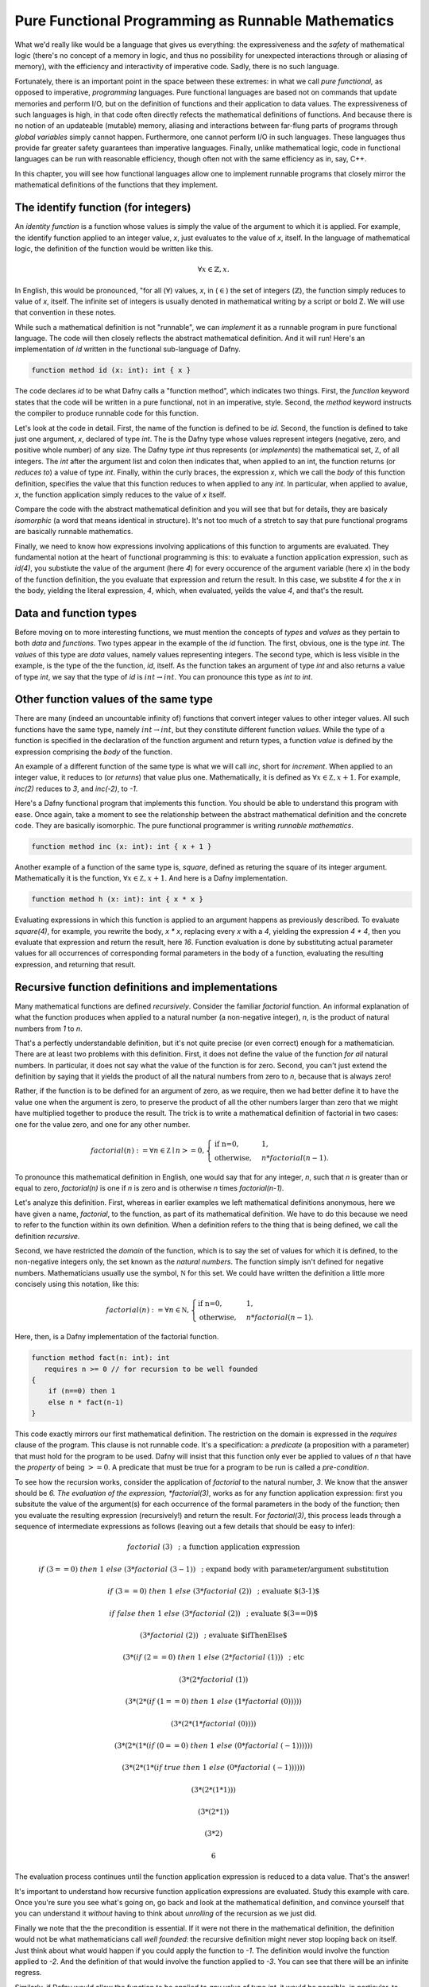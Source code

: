 Pure Functional Programming as Runnable Mathematics
===================================================

What we'd really like would be a language that gives us everything:
the expressiveness and the *safety* of mathematical logic (there's no
concept of a memory in logic, and thus no possibility for unexpected
interactions through or aliasing of memory), with the efficiency and
interactivity of imperative code. Sadly, there is no such language.

Fortunately, there is an important point in the space between these
extremes: in what we call *pure functional,* as opposed to imperative,
*programming* languages. Pure functional languages are based not on
commands that update memories and perform I/O, but on the definition
of functions and their application to data values. The expressiveness
of such languages is high, in that code often directly refects the
mathematical definitions of functions. And because there is no notion
of an updateable (mutable) memory, aliasing and interactions between
far-flung parts of programs through *global variables* simply cannot
happen. Furthermore, one cannot perform I/O in such languages. These
languages thus provide far greater safety guarantees than imperative
languages.  Finally, unlike mathematical logic, code in functional
languages can be run with reasonable efficiency, though often not with
the same efficiency as in, say, C++. 

In this chapter, you will see how functional languages allow one to
implement runnable programs that closely mirror the mathematical
definitions of the functions that they implement.


The identify function (for integers)
------------------------------------

An *identity function* is a function whose values is simply the value
of the argument to which it is applied. For example, the identify
function applied to an integer value, *x*, just evaluates to the value
of *x*, itself. In the language of mathematical logic, the definition
of the function would be written like this.

.. math::

   \forall x \in \mathbb{Z}, x.

In English, this would be pronounced, "for all (:math:`\forall`)
values, *x*, in (:math:`\in`) the set of integers
(:math:`\mathbb{Z}`), the function simply reduces to value of *x*,
itself. The infinite set of integers is usually denoted in
mathematical writing by a script or bold Z. We will use that
convention in these notes.

While such a mathematical definition is not "runnable", we can
*implement* it as a runnable program in pure functional language. The
code will then closely reflects the abstract mathematical definition.
And it will run!  Here's an implementation of *id* written in the
functional sub-language of Dafny.

.. code-block:: dafny

   function method id (x: int): int { x }

The code declares *id* to be what Dafny calls a "function method",
which indicates two things.  First, the *function* keyword states that
the code will be written in a pure functional, not in an imperative,
style. Second, the *method* keyword instructs the compiler to produce
runnable code for this function.

Let's look at the code in detail. First, the name of the function is
defined to be *id*. Second, the function is defined to take just one
argument, *x*, declared of type *int*.  The is the Dafny type whose
values represent integers (negative, zero, and positive whole number)
of any size. The Dafny type *int* thus represents (or *implements*)
the mathematical set, :math:`{\mathbb Z}`, of all integers. The *int*
after the argument list and colon then indicates that, when applied to
an int, the function returns (or *reduces to*) a value of type *int*.
Finally, within the curly braces, the expression *x*, which we call
the *body* of this function definition, specifies the value that this
function reduces to when applied to any *int*. In particular, when
applied to avalue, *x*, the function application simply reduces to the
value of *x* itself.

Compare the code with the abstract mathematical definition and you
will see that but for details, they are basicaly *isomorphic* (a word
that means identical in structure). It's not too much of a stretch to
say that pure functional programs are basically runnable mathematics.

Finally, we need to know how expressions involving applications of
this function to arguments are evaluated. They fundamental notion at
the heart of functional programming is this: to evaluate a function
application expression, such as *id(4)*, you substiute the value of
the argument (here *4*) for every occurence of the argument variable
(here *x*) in the body of the function definition, the you evaluate
that expression and return the result. In this case, we substite *4*
for the *x* in the body, yielding the literal expression, *4*, which,
when evaluated, yeilds the value *4*, and that's the result.

Data and function types
-----------------------

Before moving on to more interesting functions, we must mention the
concepts of *types* and *values* as they pertain to both *data* and
*functions*. Two types appear in the example of the *id* function. The
first, obvious, one is the type *int*. The *values* of this type are
*data* values, namely values representing integers. The second type,
which is less visible in the example, is the type of the the function,
*id*, itself. As the function takes an argument of type *int* and also
returns a value of type *int*, we say that the type of *id* is
:math:`int \rightarrow int`. You can pronounce this type as *int to
int*.

Other function values of the same type
--------------------------------------

There are many (indeed an uncountable infinity of) functions that
convert integer values to other integer values. All such functions
have the same type, namely :math:`int \rightarrow int`, but they
constitute different function *values*. While the type of a function
is specified in the declaration of the function argument and return
types, a function *value* is defined by the expression comprising the
*body* of the function.

An example of a different function of the same type is what we will
call *inc*, short for *increment*. When applied to an integer value,
it reduces to (or *returns*) that value plus one. Mathematically, it
is defined as :math:`\forall x \in {\mathbb Z}, x + 1`. For example,
*inc(2)* reduces to *3*, and *inc(-2)*, to *-1*.

Here's a Dafny functional program that implements this function. You
should be able to understand this program with ease. Once again, take
a moment to see the relationship between the abstract mathematical
definition and the concrete code. They are basically isomorphic. The
pure functional programmer is writing *runnable mathematics*.

.. code-block:: dafny

   function method inc (x: int): int { x + 1 }


Another example of a function of the same type is, *square*, defined
as returing the square of its integer argument. Mathematically it is
the function, :math:`\forall x \in {\mathbb Z}, x + 1`. And here is
a Dafny implementation. 

.. code-block:: dafny

   function method h (x: int): int { x * x }

Evaluating expressions in which this function is applied to an
argument happens as previously described. To evaluate *square(4)*, for
example, you rewrite the body, *x \* x*, replacing every *x* with a
*4*, yielding the expression *4 \* 4*, then you evaluate that
expression and return the result, here *16*. Function evaluation is
done by substituting actual parameter values for all occurrences of
corresponding formal parameters in the body of a function, evaluating
the resulting expression, and returning that result.


Recursive function definitions and implementations
--------------------------------------------------

Many mathematical functions are defined *recursively*. Consider the
familiar *factorial* function. An informal explanation of what the
function produces when applied to a natural number (a non-negative
integer), *n*, is the product of natural numbers from *1* to *n*.

That's a perfectly understandable definition, but it's not quite
precise (or even correct) enough for a mathematician. There are at
least two problems with this definition. First, it does not define the
value of the function *for all* natural numbers. In particular, it
does not say what the value of the function is for zero. Second, you
can't just extend the definition by saying that it yields the product
of all the natural numbers from zero to *n*, because that is always
zero!

Rather, if the function is to be defined for an argument of zero, as
we require, then we had better define it to have the value one when
the argument is zero, to preserve the product of all the other numbers
larger than zero that we might have multiplied together to produce the
result. The trick is to write a mathematical definition of factorial
in two cases: one for the value zero, and one for any other number.

.. math::

   factorial(n) := \forall n \in {\mathbb Z} \mid n >= 0, \begin{cases}
   \text{if n=0}, & 1,\\ \text{otherwise}, & n *
   factorial(n-1).\end{cases}

To pronounce this mathematical definition in English, one would say
that for any integer, *n*, such that *n* is greater than or equal to
zero, *factorial(n)* is one if *n* is zero and is otherwise *n* times
*factorial(n-1)*.
   
Let's analyze this definition. First, whereas in earlier examples we
left mathematical definitions anonymous, here we have given a name,
*factorial*, to the function, as part of its mathematical definition.
We have to do this because we need to refer to the function within its
own definition.  When a definition refers to the thing that is being
defined, we call the definition *recursive.*

Second, we have restricted the *domain* of the function, which is to
say the set of values for which it is defined, to the non-negative
integers only, the set known as the *natural numbers*. The function
simply isn't defined for negative numbers.  Mathematicians usually use
the symbol, :math:`{\mathbb N}` for this set. We could have written
the definition a little more concisely using this notation, like this:

.. math::
   
   factorial(n) := \forall n \in {\mathbb N}, \begin{cases}
   \text{if n=0}, & 1,\\ \text{otherwise}, & n *
   factorial(n-1).\end{cases}


Here, then, is a Dafny implementation of the factorial function.

.. code-block:: dafny

   function method fact(n: int): int 
      requires n >= 0 // for recursion to be well founded
   { 
       if (n==0) then 1 
       else n * fact(n-1) 
   }

This code exactly mirrors our first mathematical definition. The
restriction on the domain is expressed in the *requires* clause of the
program. This clause is not runnable code. It's a specification: a
*predicate* (a proposition with a parameter) that must hold for the
program to be used. Dafny will insist that this function only ever be
applied to values of *n* that have the *property* of being :math:`>=
0`. A predicate that must be true for a program to be run is called a
*pre-condition*.

To see how the recursion works, consider the application of
*factorial* to the natural number, *3*. We know that the answer should
be *6. The evaluation of the expression, *factorial(3)*, works as for
any function application expression: first you subsitute the value of
the argument(s) for each occurrence of the formal parameters in the
body of the function; then you evaluate the resulting expression
(recursively!) and return the result. For *factorial(3)*, this process
leads through a sequence of intermediate expressions as follows (leaving
out a few details that should be easy to infer):

.. math::

   factorial\ (3) & \text{ ; a function application expression}

   if\ (3 == 0)\ then\ 1\ else\ (3 * factorial\ (3-1)) & \text{ ; expand body with  parameter/argument substitution}

   if\ (3 == 0)\ then\ 1\ else\ (3 * factorial\ (2))  & \text{ ; evaluate $(3-1)$}

   if\ false\ then\ 1\ else\ (3 * factorial\ (2)) & \text{ ; evaluate $(3==0)$ }

   (3 * factorial\ (2)) & \text{ ; evaluate $ifThenElse$ }

   (3 * (if\ (2==0)\ then\ 1\ else\ (2 * factorial\ (1))) & \text{ ; etc }

   (3 * (2 * factorial\ (1))

   (3 * (2 * (if\ (1==0)\ then\ 1\ else\ (1 * factorial\ (0)))))

   (3 * (2 * (1 * factorial\ (0))))

   (3 * (2 * (1 * (if\ (0==0)\ then\ 1\ else\ (0 * factorial\ (-1))))))

   (3 * (2 * (1 * (if\ true\ then\ 1\ else\ (0 * factorial\ (-1))))))

   (3 * (2 * (1 * 1)))

   (3 * (2 * 1))

   (3 * 2)

   6

The evaluation process continues until the function application expression
is reduced to a data value. That's the answer!

It's important to understand how recursive function application
expressions are evaluated. Study this example with care. Once you're
sure you see what's going on, go back and look at the mathematical
definition, and convince yourself that you can understand it *without*
having to think about *unrolling* of the recursion as we just did.

Finally we note that the the precondition is essential. If it were not
there in the mathematical definition, the definition would not be what
mathematicians call *well founded*: the recursive definition might
never stop looping back on itself. Just think about what would happen
if you could apply the function to *-1*. The definition would involve
the function applied to *-2*. And the definition of that would involve
the function applied to *-3*. You can see that there will be an
infinite regress. 

Similarly, if Dafny would allow the function to be applied to *any*
value of type *int*, it would be possible, in particular, to apply the
function to negative values, and that would be bad!  Evaluating the
expression, *factorial(-1)* would involve the recursive evaluation of
the expression, *factorial(-2)*, and you can see that the evaluation
process would never end. The program would go into an "infinite loop"
(technically an unbounded recursion). By doing so, the program would
also violate the fundamental promise made by its type: that for *any*
integer-valued argument, an integer result will be produced. That can
not happen if the evaluation process never returns a result. We see
the precondition in the code, implementing the domain restriction in
the mathematical definition, is indispensible. It makes the definition
sound and it makes the code correct!

Dafny is a Program Verifier
---------------------------

Restricting the domain of factorial to non-negative integers is
critical. Combining the non-negative property of ever value to which
the function is applied with the fact that every recursive application
is to a smaller value of *n*, allows us to conclude that no *infinite
decreasing chains* are possible. Any application of the function to a
non-negative integer *n* will terminate after exactly *n* recursive
calls to the function. Every non-negative integer, *n* is finite. So
every call to the function will terminate.

Termination is a critical *property* of programs. The proposition that
our factorial program with the precondition in place always terminates
is true as we've argued. Without the precondition, the proposition is
false.

Underneath Dafny's "hood," it has a system for proving propositions
about (i.e., properties of) programs. Here we see that It generates a
propostion that each recursive function terminates; and it requires a
proof that each such proposition is true.

With the precondition in place, there not only is a proof, but Dafny
can find it on its own. If you remove the precondition, Dafny won't be
able to find a proof, because, as we just saw, there isn't one: the
proposition that evaluation of the function always terminates is not
true. In this case, because it can't prove termination, Dafny will
issue an error stating, in effect, that there is the possibility that
the program will infinitely loop. Try is in Dafny.  You will see.

In some cases there will be proofs of important propositions that
Dafny nevertheless can't find it on its own. In such cases, you may
have to help it by giving it some additional propositions that it
can verify and that help point it in the right direction. We'll see
more of this later.

The Dafny language and verification system is powerful mechansim for
finding subtle bugs in code, but it require a knowledge of more than
just programming. It requires an understanding of specification, and
of the languages of logic and proofs in which specifications of code
are expressed and verified.

